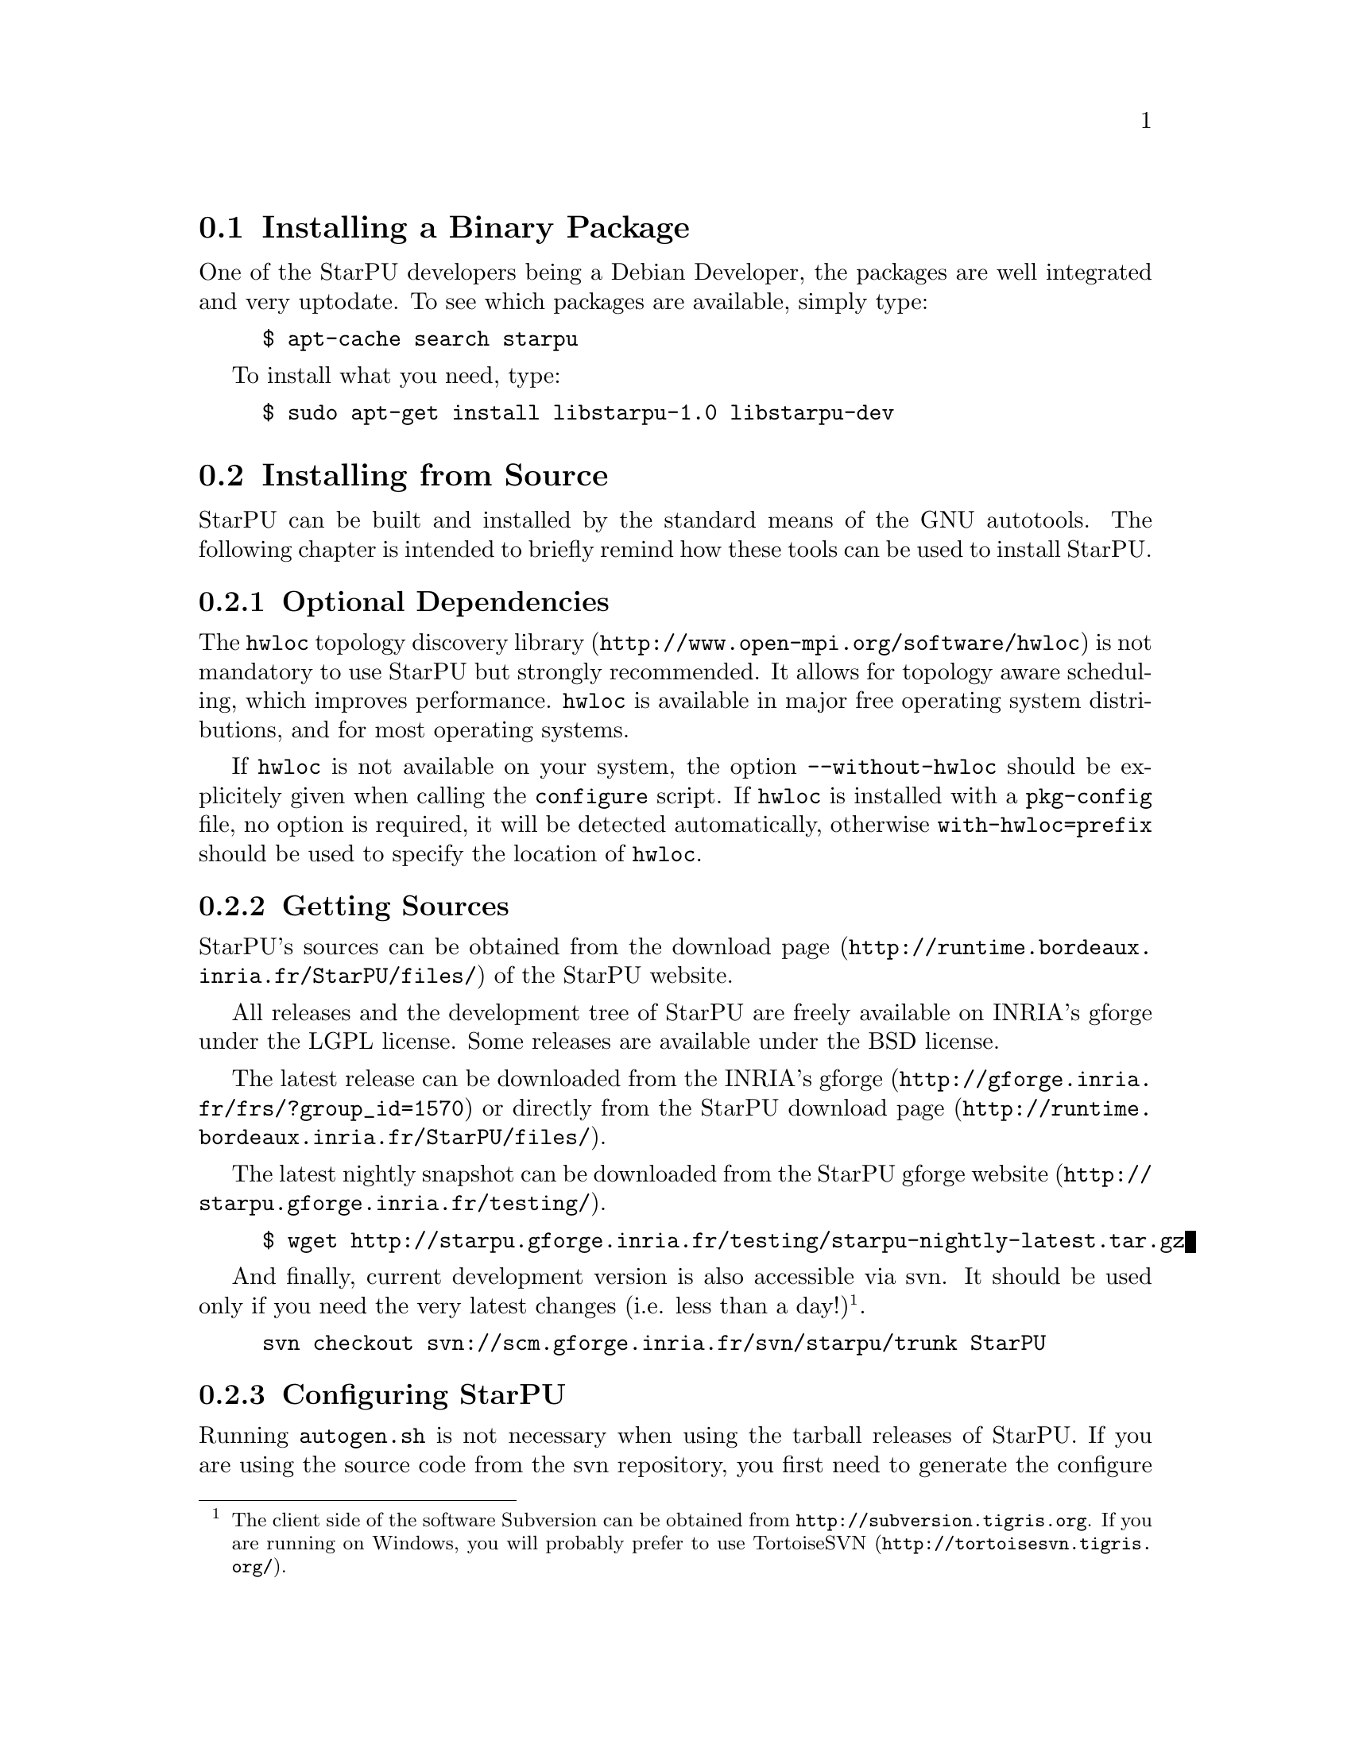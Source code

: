 @c -*-texinfo-*-

@c This file is part of the StarPU Handbook.
@c Copyright (C) 2009--2011  Universit@'e de Bordeaux 1
@c Copyright (C) 2010, 2011, 2012, 2013  Centre National de la Recherche Scientifique
@c Copyright (C) 2011, 2012 Institut National de Recherche en Informatique et Automatique
@c See the file starpu.texi for copying conditions.

@menu
* Installing a Binary Package::
* Installing from Source::
* Setting up Your Own Code::
* Benchmarking StarPU::
@end menu

@node Installing a Binary Package
@section Installing a Binary Package

One of the StarPU developers being a Debian Developer, the packages
are well integrated and very uptodate. To see which packages are
available, simply type:

@example
$ apt-cache search starpu
@end example

To install what you need, type:

@example
$ sudo apt-get install libstarpu-1.0 libstarpu-dev
@end example

@node Installing from Source
@section Installing from Source

StarPU can be built and installed by the standard means of the GNU
autotools. The following chapter is intended to briefly remind how these tools
can be used to install StarPU.

@menu
* Optional Dependencies::
* Getting Sources::
* Configuring StarPU::
* Building StarPU::
* Installing StarPU::
@end menu

@node Optional Dependencies
@subsection Optional Dependencies

The @url{http://www.open-mpi.org/software/hwloc, @code{hwloc} topology
discovery library} is not mandatory to use StarPU but strongly
recommended.  It allows for topology aware scheduling, which improves
performance.  @code{hwloc} is available in major free operating system
distributions, and for most operating systems.

If @code{hwloc} is not available on your system, the option
@code{--without-hwloc} should be explicitely given when calling the
@code{configure} script. If @code{hwloc} is installed with a @code{pkg-config} file,
no option is required, it will be detected automatically, otherwise
@code{with-hwloc=prefix} should be used to specify the location
of @code{hwloc}.

@node Getting Sources
@subsection Getting Sources

StarPU's sources can be obtained from the
@url{http://runtime.bordeaux.inria.fr/StarPU/files/,download page} of
the StarPU website.

All releases and the development tree of StarPU are freely available
on INRIA's gforge under the LGPL license. Some releases are available
under the BSD license.

The latest release can be downloaded from the
@url{http://gforge.inria.fr/frs/?group_id=1570,INRIA's gforge} or
directly from the @url{http://runtime.bordeaux.inria.fr/StarPU/files/,StarPU download page}.

The latest nightly snapshot can be downloaded from the @url{http://starpu.gforge.inria.fr/testing/,StarPU gforge website}.

@example
$ wget http://starpu.gforge.inria.fr/testing/starpu-nightly-latest.tar.gz
@end example

And finally, current development version is also accessible via svn.
It should be used only if you need the very latest changes (i.e. less
than a day!)@footnote{The client side of the software Subversion can
be obtained from @url{http://subversion.tigris.org}. If you
are running on Windows, you will probably prefer to use
@url{http://tortoisesvn.tigris.org/, TortoiseSVN}.}.

@example
svn checkout svn://scm.gforge.inria.fr/svn/starpu/trunk StarPU
@end example

@node Configuring StarPU
@subsection Configuring StarPU

Running @code{autogen.sh} is not necessary when using the tarball
releases of StarPU.  If you are using the source code from the svn
repository, you first need to generate the configure scripts and the
Makefiles. This requires the availability of @code{autoconf},
@code{automake} >= 2.60, and @code{makeinfo}.

@example
$ ./autogen.sh
@end example

You then need to configure StarPU. Details about options that are
useful to give to @code{./configure} are given in @ref{Compilation
configuration}.

@example
$ ./configure
@end example

By default, the files produced during the compilation are placed in
the source directory. As the compilation generates a lot of files, it
is advised to to put them all in a separate directory. It is then
easier to cleanup, and this allows to compile several configurations
out of the same source tree. For that, simply enter the directory
where you want the compilation to produce its files, and invoke the
@code{configure} script located in the StarPU source directory.

@example
$ mkdir build
$ cd build
$ ../configure
@end example

@node Building StarPU
@subsection Building StarPU

@example
$ make
@end example

Once everything is built, you may want to test the result. An
extensive set of regression tests is provided with StarPU. Running the
tests is done by calling @code{make check}. These tests are run every night
and the result from the main profile is publicly
@url{http://starpu.gforge.inria.fr/testing/,available}.

@example
$ make check
@end example

@node Installing StarPU
@subsection Installing StarPU

In order to install StarPU at the location that was specified during
configuration:

@example
$ make install
@end example

Libtool interface versioning information are included in
libraries names (libstarpu-1.0.so, libstarpumpi-1.0.so and
libstarpufft-1.0.so).

@node Setting up Your Own Code
@section Setting up Your Own Code

@menu
* Setting Flags for Compiling::
* Running a Basic StarPU Application::
* Kernel Threads Started by StarPU::
* Enabling OpenCL::
@end menu

@node Setting Flags for Compiling
@subsection Setting Flags for Compiling, Linking and Running Applications

StarPU provides a pkg-config executable to obtain relevant compiler
and linker flags.
Compiling and linking an application against StarPU may require to use
specific flags or libraries (for instance @code{CUDA} or @code{libspe2}).
To this end, it is possible to use the @code{pkg-config} tool.

If StarPU was not installed at some standard location, the path of StarPU's
library must be specified in the @code{PKG_CONFIG_PATH} environment variable so
that @code{pkg-config} can find it. For example if StarPU was installed in
@code{$prefix_dir}:

@example
$ PKG_CONFIG_PATH=$PKG_CONFIG_PATH:$prefix_dir/lib/pkgconfig
@end example

The flags required to compile or link against StarPU are then
accessible with the following commands@footnote{It is still possible to use the API
provided in the version 0.9 of StarPU by calling @code{pkg-config}
with the @code{libstarpu} package. Similar packages are provided for
@code{libstarpumpi} and @code{libstarpufft}.}:

@example
$ pkg-config --cflags starpu-1.1  # options for the compiler
$ pkg-config --libs starpu-1.1    # options for the linker
@end example

Make sure that @code{pkg-config --libs starpu-1.1} actually produces some output
before going further: @code{PKG_CONFIG_PATH} has to point to the place where
@code{starpu-1.1.pc} was installed during @code{make install}.

Also pass the @code{--static} option if the application is to be
linked statically.

It is also necessary to set the variable @code{LD_LIBRARY_PATH} to
locate dynamic libraries at runtime.

@example
$ LD_LIBRARY_PATH=$prefix_dir/lib:$LD_LIBRARY_PATH
@end example

When using a Makefile, the following lines can be added to set the
options for the compiler and the linker:

@cartouche
@example
CFLAGS          +=      $$(pkg-config --cflags starpu-1.1)
LDFLAGS         +=      $$(pkg-config --libs starpu-1.1)
@end example
@end cartouche

@node Running a Basic StarPU Application
@subsection Running a Basic StarPU Application

Basic examples using StarPU are built in the directory
@code{examples/basic_examples/} (and installed in
@code{$prefix_dir/lib/starpu/examples/}). You can for example run the example
@code{vector_scal}.

@example
$ ./examples/basic_examples/vector_scal
BEFORE: First element was 1.000000
AFTER: First element is 3.140000
@end example

When StarPU is used for the first time, the directory
@code{$STARPU_HOME/.starpu/} is created, performance models will be stored in
that directory (@pxref{STARPU_HOME}).

Please note that buses are benchmarked when StarPU is launched for the
first time. This may take a few minutes, or less if @code{hwloc} is
installed. This step is done only once per user and per machine.

@node Kernel Threads Started by StarPU
@subsection Kernel Threads Started by StarPU

StarPU automatically binds one thread per CPU core. It does not use
SMT/hyperthreading because kernels are usually already optimized for using a
full core, and using hyperthreading would make kernel calibration rather random.

Since driving GPUs is a CPU-consuming task, StarPU dedicates one core per GPU

While StarPU tasks are executing, the application is not supposed to do
computations in the threads it starts itself, tasks should be used instead.

TODO: add a StarPU function to bind an application thread (e.g. the main thread)
to a dedicated core (and thus disable the corresponding StarPU CPU worker).

@node Enabling OpenCL
@subsection Enabling OpenCL

When both CUDA and OpenCL drivers are enabled, StarPU will launch an
OpenCL worker for NVIDIA GPUs only if CUDA is not already running on them.
This design choice was necessary as OpenCL and CUDA can not run at the
same time on the same NVIDIA GPU, as there is currently no interoperability
between them.

To enable OpenCL, you need either to disable CUDA when configuring StarPU:

@example
$ ./configure --disable-cuda
@end example

or when running applications:

@example
$ STARPU_NCUDA=0 ./application
@end example

OpenCL will automatically be started on any device not yet used by
CUDA. So on a machine running 4 GPUS, it is therefore possible to
enable CUDA on 2 devices, and OpenCL on the 2 other devices by doing
so:

@example
$ STARPU_NCUDA=2 ./application
@end example

@node Benchmarking StarPU
@section Benchmarking StarPU

Some interesting benchmarks are installed among examples in
@code{$prefix_dir/lib/starpu/examples/}. Make sure to try various
schedulers, for instance STARPU_SCHED=dmda

@menu
* Task size overhead::
* Data transfer latency::
* Gemm::
* Cholesky::
* LU::
@end menu

@node Task size overhead
@subsection Task size overhead

This benchmark gives a glimpse into how big a size should be for StarPU overhead
to be low enough.  Run @code{tasks_size_overhead.sh}, it will generate a plot
of the speedup of tasks of various sizes, depending on the number of CPUs being
used.

@node Data transfer latency
@subsection Data transfer latency

@code{local_pingpong} performs a ping-pong between the first two CUDA nodes, and
prints the measured latency.

@node Gemm
@subsection Matrix-matrix multiplication

@code{sgemm} and @code{dgemm} perform a blocked matrix-matrix
multiplication using BLAS and cuBLAS. They output the obtained GFlops.

@node Cholesky
@subsection Cholesky factorization

@code{cholesky*} perform a Cholesky factorization (single precision). They use different dependency primitives.

@node LU
@subsection LU factorization

@code{lu*} perform an LU factorization. They use different dependency primitives.
